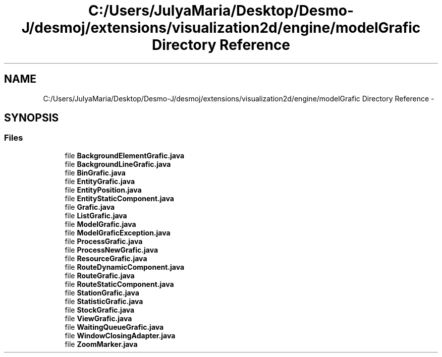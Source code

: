 .TH "C:/Users/JulyaMaria/Desktop/Desmo-J/desmoj/extensions/visualization2d/engine/modelGrafic Directory Reference" 3 "Wed Dec 4 2013" "Version 1.0" "Desmo-J" \" -*- nroff -*-
.ad l
.nh
.SH NAME
C:/Users/JulyaMaria/Desktop/Desmo-J/desmoj/extensions/visualization2d/engine/modelGrafic Directory Reference \- 
.SH SYNOPSIS
.br
.PP
.SS "Files"

.in +1c
.ti -1c
.RI "file \fBBackgroundElementGrafic\&.java\fP"
.br
.ti -1c
.RI "file \fBBackgroundLineGrafic\&.java\fP"
.br
.ti -1c
.RI "file \fBBinGrafic\&.java\fP"
.br
.ti -1c
.RI "file \fBEntityGrafic\&.java\fP"
.br
.ti -1c
.RI "file \fBEntityPosition\&.java\fP"
.br
.ti -1c
.RI "file \fBEntityStaticComponent\&.java\fP"
.br
.ti -1c
.RI "file \fBGrafic\&.java\fP"
.br
.ti -1c
.RI "file \fBListGrafic\&.java\fP"
.br
.ti -1c
.RI "file \fBModelGrafic\&.java\fP"
.br
.ti -1c
.RI "file \fBModelGraficException\&.java\fP"
.br
.ti -1c
.RI "file \fBProcessGrafic\&.java\fP"
.br
.ti -1c
.RI "file \fBProcessNewGrafic\&.java\fP"
.br
.ti -1c
.RI "file \fBResourceGrafic\&.java\fP"
.br
.ti -1c
.RI "file \fBRouteDynamicComponent\&.java\fP"
.br
.ti -1c
.RI "file \fBRouteGrafic\&.java\fP"
.br
.ti -1c
.RI "file \fBRouteStaticComponent\&.java\fP"
.br
.ti -1c
.RI "file \fBStationGrafic\&.java\fP"
.br
.ti -1c
.RI "file \fBStatisticGrafic\&.java\fP"
.br
.ti -1c
.RI "file \fBStockGrafic\&.java\fP"
.br
.ti -1c
.RI "file \fBViewGrafic\&.java\fP"
.br
.ti -1c
.RI "file \fBWaitingQueueGrafic\&.java\fP"
.br
.ti -1c
.RI "file \fBWindowClosingAdapter\&.java\fP"
.br
.ti -1c
.RI "file \fBZoomMarker\&.java\fP"
.br
.in -1c
